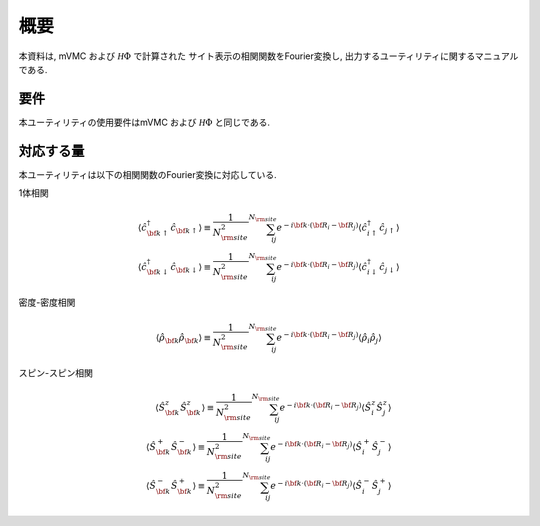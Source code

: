 概要
====

本資料は, mVMC および :math:`{\mathcal H}\Phi` で計算された
サイト表示の相関関数をFourier変換し, 出力するユーティリティに関するマニュアルである.

要件
----

本ユーティリティの使用要件はmVMC および :math:`{\mathcal H}\Phi` と同じである.

.. _supported:

対応する量
----------

本ユーティリティは以下の相関関数のFourier変換に対応している.

1体相関

.. math::

   \begin{align}
   \langle {\hat c}_{{\bf k} \uparrow}^{\dagger} {\hat c}_{{\bf k} \uparrow}\rangle
   \equiv \frac{1}{N_{\rm site}^2} \sum_{i j}^{N_{\rm site}} e^{-i {\bf k}\cdot({\bf R}_i - {\bf R}_j)}
   \langle {\hat c}_{i \uparrow}^{\dagger} {\hat c}_{j \uparrow}\rangle
   \\
   \langle {\hat c}_{{\bf k} \downarrow}^{\dagger} {\hat c}_{{\bf k} \downarrow}\rangle
   \equiv \frac{1}{N_{\rm site}^2} \sum_{i j}^{N_{\rm site}} e^{-i {\bf k}\cdot({\bf R}_i - {\bf R}_j)}
   \langle {\hat c}_{i \downarrow}^{\dagger} {\hat c}_{j \downarrow}\rangle
   \end{align}

密度-密度相関

.. math::

   \begin{align}
   \langle {\hat \rho}_{\bf k} {\hat \rho}_{\bf k}\rangle
   \equiv \frac{1}{N_{\rm site}^2} \sum_{i j}^{N_{\rm site}} e^{-i {\bf k}\cdot({\bf R}_i - {\bf R}_j)}
   \langle {\hat \rho}_{i} {\hat \rho}_{j}\rangle
   \end{align}

スピン-スピン相関

.. math::

   \begin{align}
   \langle {\hat S}_{\bf k}^{z} {\hat S}_{\bf k}^{z} \rangle
   \equiv \frac{1}{N_{\rm site}^2} \sum_{i j}^{N_{\rm site}} e^{-i {\bf k}\cdot({\bf R}_i - {\bf R}_j)}
   \langle {\hat S}_{i}^{z} {\hat S}_{j}^{z} \rangle
   \\
   \langle {\hat S}_{\bf k}^{+} {\hat S}_{\bf k}^{-} \rangle
   \equiv \frac{1}{N_{\rm site}^2} \sum_{i j}^{N_{\rm site}} e^{-i {\bf k}\cdot({\bf R}_i - {\bf R}_j)}
   \langle {\hat S}_{i}^{+} {\hat S}_{j}^{-} \rangle
   \\
   \langle {\hat S}_{\bf k}^{-} {\hat S}_{\bf k}^{+} \rangle
   \equiv \frac{1}{N_{\rm site}^2} \sum_{i j}^{N_{\rm site}} e^{-i {\bf k}\cdot({\bf R}_i - {\bf R}_j)}
   \langle {\hat S}_{i}^{-} {\hat S}_{j}^{+} \rangle
   \end{align}

